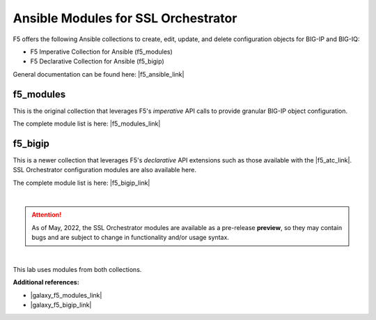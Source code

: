 Ansible Modules for SSL Orchestrator
================================================================================

F5 offers the following Ansible collections to create, edit, update, and delete configuration objects for BIG-IP and BIG-IQ:

- F5 Imperative Collection for Ansible (f5_modules)
- F5 Declarative Collection for Ansible (f5_bigip)

General documentation can be found here: |f5_ansible_link|

f5_modules
--------------------------------------------------------------------------------
This is the original collection that leverages F5's *imperative* API calls to provide granular BIG-IP object configuration.

The complete module list is here: |f5_modules_link|


f5_bigip
--------------------------------------------------------------------------------
This is a newer collection that leverages F5's *declarative* API extensions such as those available with the  |f5_atc_link|. SSL Orchestrator configuration modules are also available here.

The complete module list is here: |f5_bigip_link|

|

.. attention::

   As of May, 2022, the SSL Orchestrator modules are available as a pre-release **preview**, so they may contain bugs and are subject to change in functionality and/or usage syntax.

|

This lab uses modules from both collections.


**Additional references:**

- |galaxy_f5_modules_link|
- |galaxy_f5_bigip_link|


.. |f5_atc_link| raw:: html

      <a href="https://www.f5.com/products/automation-and-orchestration/" target="_blank"> F5 Automation Toolchain </a>

.. |f5_ansible_link| raw:: html

      <a href="https://clouddocs.f5.com/products/orchestration/ansible/devel/" target="_blank"> F5 Ansible Collections </a>

.. |f5_modules_link| raw:: html

      <a href="https://clouddocs.f5.com/products/orchestration/ansible/devel/modules/module_index.html" target="_blank"> f5_modules </a>

.. |f5_bigip_link| raw:: html

      <a href="https://clouddocs.f5.com/products/orchestration/ansible/devel/f5_bigip/modules_2_0/module_index.html" target="_blank"> f5_bigip </a>

.. |galaxy_f5_modules_link| raw:: html

      <a href="https://galaxy.ansible.com/f5networks/f5_modules" target="_blank"> Ansible Galaxy > f5_modules </a>

.. |galaxy_f5_bigip_link| raw:: html

      <a href="https://galaxy.ansible.com/f5networks/f5_bigip" target="_blank"> Ansible Galaxy > f5_bigip </a>
